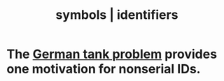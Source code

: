 :PROPERTIES:
:ID:       5cd6dc01-74f4-4363-9b3c-fa297d795040
:ROAM_ALIASES: "identifiers | symbols"
:END:
#+title: symbols | identifiers
* The [[id:6abbc45b-c279-46d0-9c17-d009612077dd][German tank problem]] provides one motivation for nonserial IDs.
